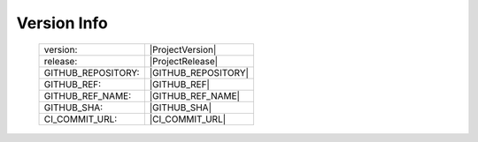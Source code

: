 Version Info
============

    ========================    ========================
    version:                    |ProjectVersion|
    release:                    |ProjectRelease|
    GITHUB_REPOSITORY:          |GITHUB_REPOSITORY|
    GITHUB_REF:                 |GITHUB_REF|
    GITHUB_REF_NAME:            |GITHUB_REF_NAME|
    GITHUB_SHA:                 |GITHUB_SHA|
    CI_COMMIT_URL:              |CI_COMMIT_URL|
    ========================    ========================

